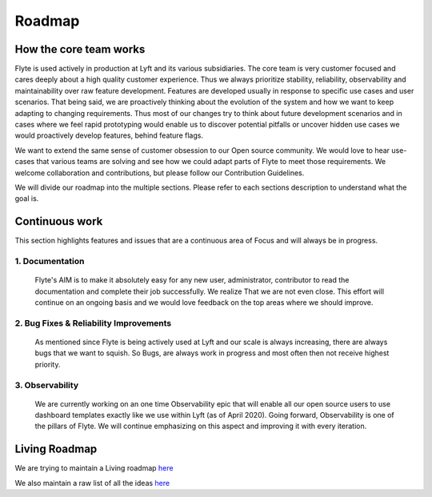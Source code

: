 .. _introduction-roadmap:

###############
Roadmap
###############

How the core team works
========================
Flyte is used actively in production at Lyft and its various subsidiaries. The core team is very customer focused and cares deeply about a high quality customer experience. Thus we always
prioritize stability, reliability, observability and maintainability over raw feature development. Features are developed usually in response to specific use cases and user scenarios. That being said,
we are proactively thinking about the evolution of the system and how we want to keep adapting to changing requirements. Thus most of our changes try to think about future development scenarios and in
cases where we feel rapid prototyping would enable us to discover potential pitfalls or uncover hidden use cases we would proactively develop features, behind feature flags.

We want to extend the same sense of customer obsession to our Open source community. We would love to hear use-cases that various teams are solving and see how we could adapt parts of Flyte to meet
those requirements. We welcome collaboration and contributions, but please follow our Contribution Guidelines.

We will divide our roadmap into the multiple sections. Please refer to each sections description to understand what the goal is.

Continuous work
=================
This section highlights features and issues that are a continuous area of Focus and will always be in progress. 

1. Documentation 
----------------
   Flyte's AIM is to make it absolutely easy for any new user, administrator, contributor to read the documentation and complete their job successfully. We realize That we are not even close. This
   effort will continue on an ongoing basis and we would love feedback on the top areas where we should improve.

2. Bug Fixes & Reliability Improvements
----------------------------------------   
   As mentioned since Flyte is being actively used at Lyft and our scale is always increasing, there are always bugs that we want to squish. So Bugs, are always work in progress and most often then
   not receive highest priority.

3. Observability
----------------
   We are currently working on an one time Observability epic that will enable all our open source users to use dashboard templates exactly like we use within Lyft (as of April 2020). Going forward,
   Observability is one of the pillars of Flyte. We will continue emphasizing on this aspect and improving it with every iteration.


Living Roadmap
===============
We are trying to maintain a Living roadmap `here <https://docs.google.com/spreadsheets/d/1V8DQfcsX_02Zac5EfAo0UrGJtLwdMPcw3wuuigVIMZU/edit?usp=sharing>`_

We also maintain a raw list of all the ideas `here <https://docs.google.com/document/d/1yq8pIlhlG3gci3GJQNjdAd9bzZ-KYyLfm6I5NVms9-4/edit?usp=sharing>`_
